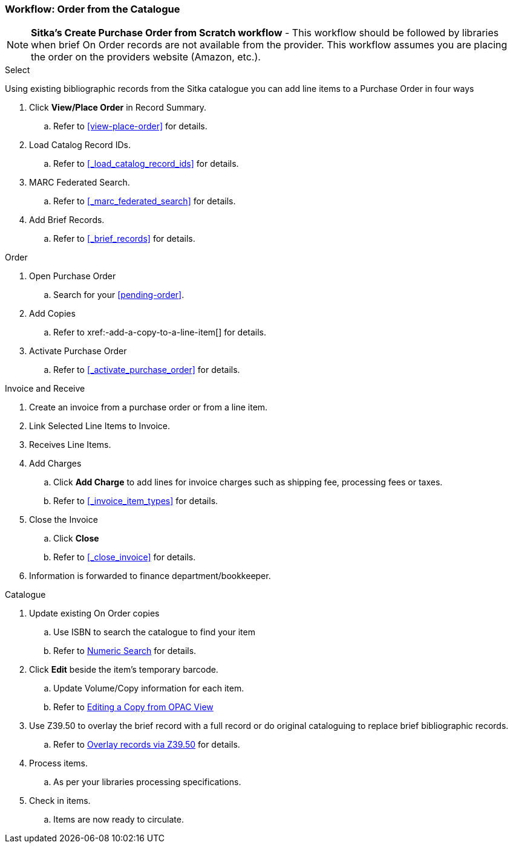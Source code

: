 Workflow: Order from the Catalogue
~~~~~~~~~~~~~~~~~~~~~~~~~~~~~~~~~~

[NOTE]
*Sitka's Create Purchase Order from Scratch workflow* - This workflow should be followed by libraries when brief On Order records are not available from the provider. This workflow assumes you are placing the order on the providers website (Amazon, etc.).

.Select

Using existing bibliographic records from the Sitka catalogue you can add line items to a Purchase Order in four ways

. Click *View/Place Order* in Record Summary.
.. Refer to xref:view-place-order[] for details.
. Load Catalog Record IDs.
.. Refer to xref:_load_catalog_record_ids[] for details.
. MARC Federated Search.
.. Refer to xref:_marc_federated_search[] for details.
. Add Brief Records.
.. Refer to xref:_brief_records[] for details.

.Order
. Open Purchase Order
.. Search for your xref:pending-order[].
. Add Copies
.. Refer to xref:-add-a-copy-to-a-line-item[] for details.
. Activate Purchase Order
.. Refer to xref:_activate_purchase_order[] for details.

.Invoice and Receive
. Create an invoice from a purchase order or from a line item.
. Link Selected Line Items to Invoice.
. Receives Line Items.
. Add Charges
.. Click *Add Charge* to add lines for invoice charges such as shipping fee, processing fees or taxes.
.. Refer to xref:_invoice_item_types[] for details.
. Close the Invoice
.. Click *Close*
.. Refer to xref:_close_invoice[] for details.
. Information is forwarded to finance department/bookkeeper.

.Catalogue
. Update existing On Order copies
.. Use ISBN to search the catalogue to find your item
.. Refer to https://docs.libraries.coop/sitka/_searching_the_database_for_cataloguing_purposes.html#_advanced_numeric_search[Numeric Search] for details.
. Click *Edit* beside the item's temporary barcode.
.. Update Volume/Copy information for each item.
.. Refer to https://docs.libraries.coop/sitka/_editing_holdings.html[Editing a Copy from OPAC View]
. Use Z39.50 to overlay the brief record with a full record or do original cataloguing to replace brief bibliographic records.
.. Refer to https://docs.libraries.coop/sitka/_adding_bibliographic_records.html#_overlaying_records_via_z39_50_interface[Overlay records via Z39.50] for details.
. Process items.
.. As per your libraries processing specifications.
. Check in items.
.. Items are now ready to circulate.
